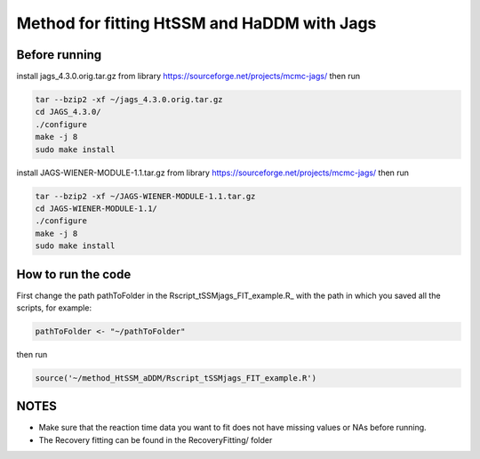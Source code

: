 Method for fitting HtSSM and HaDDM with Jags
============================================

Before running
--------------

install jags_4.3.0.orig.tar.gz from library https://sourceforge.net/projects/mcmc-jags/ then run  

.. code:: sh

  tar --bzip2 -xf ~/jags_4.3.0.orig.tar.gz
  cd JAGS_4.3.0/
  ./configure  
  make -j 8
  sudo make install  


install JAGS-WIENER-MODULE-1.1.tar.gz from library https://sourceforge.net/projects/mcmc-jags/ then run

.. code:: sh

  tar --bzip2 -xf ~/JAGS-WIENER-MODULE-1.1.tar.gz
  cd JAGS-WIENER-MODULE-1.1/ 
  ./configure
  make -j 8
  sudo make install

How to run the code
-------------------
First change the path pathToFolder in the Rscript_tSSMjags_FIT_example.R_ with the path in which you saved all the scripts, for example: 

.. code:: R

  pathToFolder <- "~/pathToFolder"  

then run  

.. code:: sh
  
  source('~/method_HtSSM_aDDM/Rscript_tSSMjags_FIT_example.R')



NOTES
-----
* Make sure that the reaction time data you want to fit does not have missing values or NAs before running.  

* The Recovery fitting can be found in the RecoveryFitting/ folder

